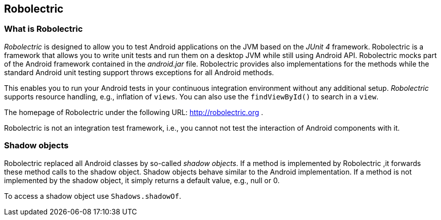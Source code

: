 == Robolectric

=== What is Robolectric

_Robolectric_ is designed to allow you to test Android applications on the JVM based on the _JUnit 4_ framework.
Robolectric is a framework that allows you to write unit tests and run them on a desktop JVM while still using Android API.
Robolectric mocks part of the Android framework contained in the _android.jar_ file. 
Robolectric provides also implementations for the methods while the standard Android unit testing support throws exceptions for all Android methods.

This enables you to run your Android tests in your continuous integration environment without any additional setup.
_Robolectric_ supports resource handling, e.g., inflation of `views`.
You can also use the `findViewById()` to search in a `view`.

The homepage of Robolectric under the following URL: http://robolectric.org
.

Robolectric is not an integration test framework, i.e., you cannot not test the interaction of Android components with it.


=== Shadow objects

Robolectric replaced all Android classes by so-called _shadow objects_.
If a method is implemented by Robolectric ,it forwards these method calls to the shadow object.
Shadow objects behave similar to the Android implementation.
If a method is not implemented by the shadow object, it simply returns a default value, e.g., null or 0.

To access a shadow object use `Shadows.shadowOf`.
